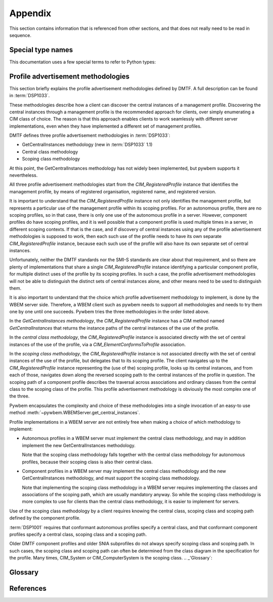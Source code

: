 
.. _`Appendix`:

Appendix
========

This section contains information that is referenced from other sections,
and that does not really need to be read in sequence.


.. _'Special type names`:

Special type names
------------------

This documentation uses a few special terms to refer to Python types:

.. glossary::

   CIM-XML
     the name of the protocol used in the DMTF specification :term:`DSP0200`
     the protocol pywbemcli uses to communicate with WBEM servers.

   INSTANCENAME
      an argument of several of the command-group ``instance`` subcommands that
      allows two possible inputs based on another subcommand option(``--interactive``).

      When ``interactive`` is set the INSTANCENAME is  a string representation of
      a CIMInstanceName formatted as defined by  :term:`WBEM-URI`

      Otherwise the INSTANCENAME should be a classname in which case pywbemcli
        will get the instance names from the WBEM server and present a
        selection list for the user to select an instance
        name :ref:`Displaying CIM instances or CIM instance names`

   connection id
      a string that uniquely identifies each :class:`pywbem.WBEMConnection`
      object created. The connection id is immutable and is accessible from
      :attr:`pywbem.WBEMConnection.conn_id`. It is included in of each log
      record created for pywbem log output and may be used to correlate pywbem
      log records for a single connection.

   DeprecationWarning
      a standard Python warning that indicates a deprecated functionality.
      See section :ref:`Deprecation and compatibility policy` and the standard
      Python module :mod:`py:warnings` for details.

   connections file
      A file maintained by pywbemcli and managed by the pywbemcli
      ``connections`` command group.  The file name is ``pywbemcli_connections.json``
      and the file must be in the directory in which pywbemcli is executed.
      Multiple connection files may exist in different directories.
      The connection file contains a JSON definition of the parameters for
      each connection with a name for the connection so that connections may
      be predefined and pywbemcli commands executed against them using only
      the connection name.

   MOF
      MOF(Managed Object Format) is the language used by the DMTF to
      describe in textual form CIM objects including CIM classes,
      CIM Instance, etc.  It is one of the output formats provided for
      the display of CIM objects in pywbemcli. See DMTF term:`DSP0004` for more
      information on the MOF format.

   WBEM-URI
      The wbem uri is a standardized text form for CIM instance names. It is
      documented in DMTF DSP0207. Pywbemcli uses the untyped WBEM URI::

            WBEM-URI = WBEM-URI-UntypedNamespacePath /
                       WBEM-URI-UntypedClassPath /
                       WBEM-URI-UntypedInstancePath

            WBEM-URI-UntypedNamespacePath = namespacePath
            WBEM-URI-UntypedClassPath     = namespacePath ":" className
            WBEM-URI-UntypedInstancePath  = WBEM-URI-UntypedInstancePath
                                            className "." key_value_pairs

            namespacePath = [namespaceType ":"] namespaceHandle
            namespaceType = ("http" ["s"]) / ("cimxml.wbem" ["s"])
            namespaceHandle = ["//" authority] "/" [namespaceName]
            namespaName     = IDENTIFIER *("/"IDENTIFIER))

            // Untyped key value pairs
            key_value_pairs  = key_value_pair *("," key_value_pair)
            key_value_pair   = key_name "=" key_value
            key_value        = stringValue / charValue / booleanValue /
                               integerValue / realValue /
                               "\"" datetimeValue "\"" /
                               "\"" referenceValue "\""

      In pywbemcli the WBEM-URI is used as the format for instance names on
      commands such as ``instance get <instance-name>``

      In these cases, the normal use is to specify only the classname and
      keybindings so that examples of valid WBEM-URIs would be::

        CIM_RegisteredProfile.InstanceID="acme:1"
        CIM_RegisteredProfile.InstanceID=100

.. _`Profile advertisement methodologies`:

Profile advertisement methodologies
-----------------------------------

This section briefly explains the profile advertisement methodologies defined
by DMTF. A full description can be found in :term:`DSP1033`.

These methodologies describe how a client can discover the central instances
of a management profile. Discovering the central instances through a management
profile is the recommended approach for clients, over simply enumerating a CIM
class of choice. The reason is that this approach enables clients to work
seamlessly with different server implementations, even when they have
implemented a different set of management profiles.

DMTF defines three profile advertisement methodologies in :term:`DSP1033`:

* GetCentralInstances methodology (new in :term:`DSP1033` 1.1)
* Central class methodology
* Scoping class methodology

At this point, the GetCentralInstances methodology has not widely been
implemented, but pywbem supports it nevertheless.

All three profile advertisement methodologies start from the
`CIM_RegisteredProfile` instance that identifies the management profile, by
means of registered organisation, registered name, and registered version.

It is important to understand that the `CIM_RegisteredProfile` instance not
only identifies the management profile, but represents a particular use of the
management profile within its scoping profiles. For an autonomous profile,
there are no scoping profiles, so in that case, there is only one use of the
autonomous profile in a server. However, component profiles do have scoping
profiles, and it is well possible that a component profile is used multiple
times in a server, in different scoping contexts. If that is the case, and if
discovery of central instances using any of the profile advertisement
methodologies is supposed to work, then each such use of the profile needs to
have its own separate `CIM_RegisteredProfile` instance, because each such
use of the profile will also have its own separate set of central instances.

Unfortunately, neither the DMTF standards nor the SMI-S standards are clear
about that requirement, and so there are plenty of implementations that
share a single `CIM_RegisteredProfile` instance identifying a particular
component profile, for multiple distinct uses of the profile by its scoping
profiles. In such a case, the profile advertisement methodologies will
not be able to distinguish the distinct sets of central instances alone,
and other means need to be used to distinguish them.

It is also important to understand that the choice which profile advertisement
methodology to implement, is done by the WBEM server side. Therefore, a WBEM
client such as pywbem needs to support all methodologies and needs to try them
one by one until one succeeds. Pywbem tries the three methodologies in the
order listed above.

In the *GetCentralInstances methodology*, the `CIM_RegisteredProfile` instance
has a CIM method named `GetCentralInstances` that returns the instance paths
of the central instances of the use of the profile.

In the *central class methodology*, the `CIM_RegisteredProfile` instance
is associated directly with the set of central instances of the use of the
profile, via a `CIM_ElementConformsToProfile` association.

In the *scoping class methodology*, the `CIM_RegisteredProfile` instance
is not associated directly with the set of central instances of the use of the
profile, but delegates that to its scoping profile.
The client navigates up to the `CIM_RegisteredProfile` instance representing
the (use of the) scoping profile, looks up its central instances, and
from each of those, navigates down along the reversed scoping path to the
central instances of the profile in question. The scoping path of a component
profile describes the traversal across associations and ordinary classes from
the central class to the scoping class of the profile. This profile
advertisement methodology is obviously the most complex one of the three.

Pywbem encapsulates the complexity and choice of these methodologies into
a single invocation of an easy-to use method
:meth:`~pywbem.WBEMServer.get_central_instances`.

Profile implementations in a WBEM server are not entirely free when making a
choice of which methodology to implement:

* Autonomous profiles in a WBEM server must implement the central class
  methodology, and may in addition implement the new GetCentralInstances
  methodology.

  Note that the scoping class methodology falls together with the
  central class methodology for autonomous profiles, because their scoping
  class is also their central class.

* Component profiles in a WBEM server may implement the central class
  methodology and the new GetCentralInstances methodology, and must support the
  scoping class methodology.

  Note that implementing the scoping class methodology in a WBEM server
  requires implementing the classes and associations of the scoping path,
  which are usually mandatory anyway. So while the scoping class methodology
  is more complex to use for clients than the central class methodology, it is
  easier to implement for servers.

Use of the scoping class methodology by a client requires knowing the central
class, scoping class and scoping path defined by the component profile.

:term:`DSP1001` requires that conformant autonomous profiles specify a central
class, and that conformant component profiles specify a central class, scoping
class and a scoping path.

Older DMTF component profiles and older SNIA subprofiles do not always specify
scoping class and scoping path. In such cases, the scoping class and scoping
path can often be determined from the class diagram in the specification for
the profile.
Many times, CIM_System or CIM_ComputerSystem is the scoping class.
.. _'Glossary`:

Glossary
--------

.. glossary::


.. _`References`:

References
----------

.. glossary::

   DSP0004
      `DMTF DSP0004, CIM Infrastructure, Version 2.8 <https://www.dmtf.org/standards/published_documents/DSP0004_2.8.pdf>`_

   DSP0200
      `DMTF DSP0200, CIM Operations over HTTP, Version 1.4 <https://www.dmtf.org/standards/published_documents/DSP0200_1.4.pdf>`_

   DSP0201
      `DMTF DSP0201, Representation of CIM in XML, Version 2.4 <https://www.dmtf.org/standards/published_documents/DSP0201_2.4.pdf>`_

   DSP0207
      `DMTF DSP0207, WBEM URI Mapping, Version 1.0 <https://www.dmtf.org/standards/published_documents/DSP0207_1.0.pdf>`_

   DSP0212
      `DMTF DSP0212, Filter Query Language, Version 1.0.1 <https://www.dmtf.org/standards/published_documents/DSP0212_1.0.1.pdf>`_

   DSP1001
      `DMTF DSP1001, Management Profile Specification Usage Guide, Version 1.1 <https://www.dmtf.org/standards/published_documents/DSP1001_1.1.pdf>`_

   DSP1033
      `DMTF DSP1033, Profile Registration Profile, Version 1.1 <https://www.dmtf.org/standards/published_documents/DSP1033_1.1.pdf>`_

   RFC3986
      `IETF RFC3986, Uniform Resource Identifier (URI): Generic Syntax, January 2005 <https://tools.ietf.org/html/rfc3986>`_

   RFC6874
      `IETF RFC6874, Representing IPv6 Zone Identifiers in Address Literals and Uniform Resource Identifiers, February 2013 <https://tools.ietf.org/html/rfc6874>`_

   WBEM Standards
      `DMTF WBEM Standards <https://www.dmtf.org/standards/wbem>`_

   SMI-S
      `SNIA Storage Management Initiative Specification`_

   Python Glossary
      * `Python 2.7 Glossary <https://docs.python.org/2.7/glossary.html>`_
      * `Python 3.4 Glossary <https://docs.python.org/3.4/glossary.html>`_

   pywbem
      pywbem is both a `github repository <http://pywbem.github.io/pywbemtools/index.html>`_ and the Python package pywbem, a WBEM client and  WBEM listener within this repository.
